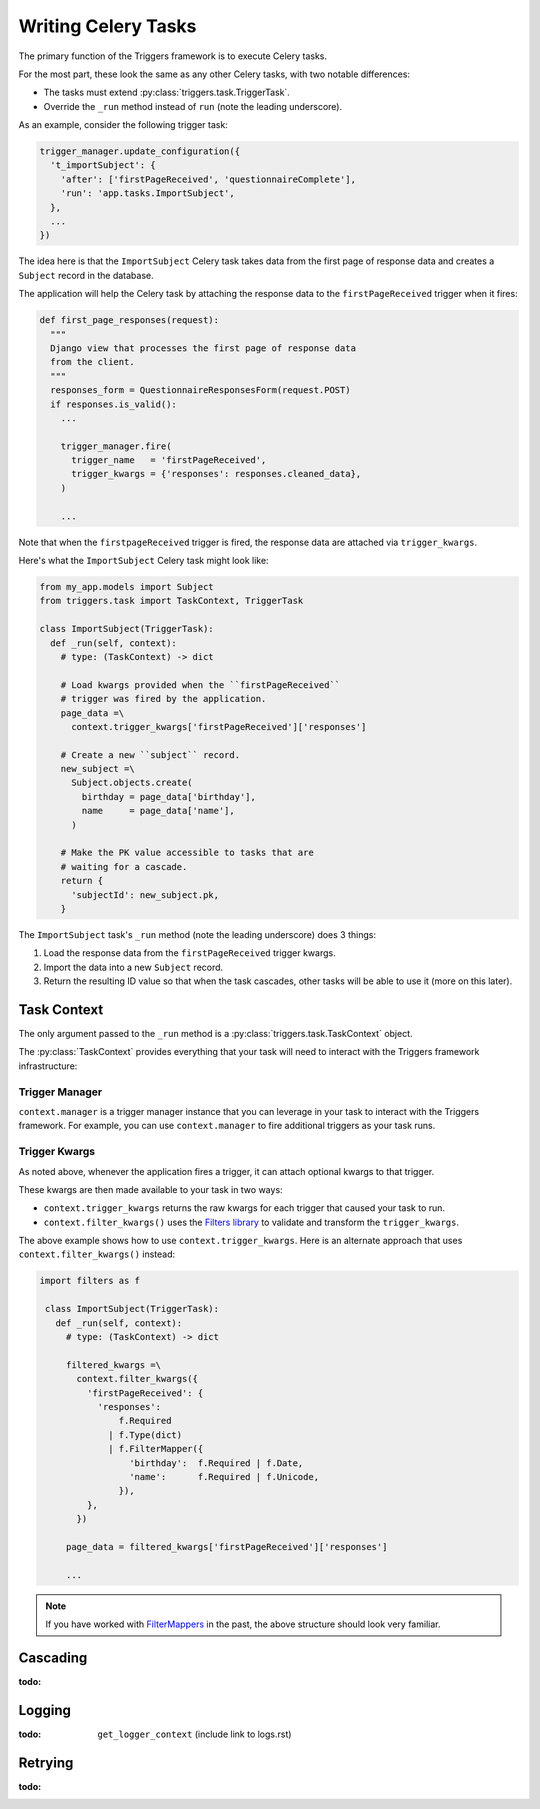 ====================
Writing Celery Tasks
====================
The primary function of the Triggers framework is to execute Celery tasks.

For the most part, these look the same as any other Celery tasks, with two
notable differences:

- The tasks must extend :py:class:`triggers.task.TriggerTask`.
- Override the ``_run`` method instead of ``run`` (note the leading underscore).

As an example, consider the following trigger task:

.. code-block:: python

   trigger_manager.update_configuration({
     't_importSubject': {
       'after': ['firstPageReceived', 'questionnaireComplete'],
       'run': 'app.tasks.ImportSubject',
     },
     ...
   })

The idea here is that the ``ImportSubject`` Celery task takes data from the
first page of response data and creates a ``Subject`` record in the database.

The application will help the Celery task by attaching the response data to the
``firstPageReceived`` trigger when it fires:

.. code-block:: python

   def first_page_responses(request):
     """
     Django view that processes the first page of response data
     from the client.
     """
     responses_form = QuestionnaireResponsesForm(request.POST)
     if responses.is_valid():
       ...

       trigger_manager.fire(
         trigger_name   = 'firstPageReceived',
         trigger_kwargs = {'responses': responses.cleaned_data},
       )

       ...

Note that when the ``firstpageReceived`` trigger is fired, the response data are
attached via ``trigger_kwargs``.

Here's what the ``ImportSubject`` Celery task might look like:

.. code-block:: python

   from my_app.models import Subject
   from triggers.task import TaskContext, TriggerTask

   class ImportSubject(TriggerTask):
     def _run(self, context):
       # type: (TaskContext) -> dict

       # Load kwargs provided when the ``firstPageReceived``
       # trigger was fired by the application.
       page_data =\
         context.trigger_kwargs['firstPageReceived']['responses']

       # Create a new ``subject`` record.
       new_subject =\
         Subject.objects.create(
           birthday = page_data['birthday'],
           name     = page_data['name'],
         )

       # Make the PK value accessible to tasks that are
       # waiting for a cascade.
       return {
         'subjectId': new_subject.pk,
       }

The ``ImportSubject`` task's ``_run`` method (note the leading underscore) does
3 things:

1. Load the response data from the ``firstPageReceived`` trigger kwargs.
2. Import the data into a new ``Subject`` record.
3. Return the resulting ID value so that when the task cascades, other tasks
   will be able to use it (more on this later).

------------
Task Context
------------
The only argument passed to the ``_run`` method is a
:py:class:`triggers.task.TaskContext` object.

The :py:class:`TaskContext` provides everything that your task will need to
interact with the Triggers framework infrastructure:

^^^^^^^^^^^^^^^
Trigger Manager
^^^^^^^^^^^^^^^
``context.manager`` is a trigger manager instance that you can leverage in your
task to interact with the Triggers framework.  For example, you can use
``context.manager`` to fire additional triggers as your task runs.

^^^^^^^^^^^^^^
Trigger Kwargs
^^^^^^^^^^^^^^
As noted above, whenever the application fires a trigger, it can attach optional
kwargs to that trigger.

These kwargs are then made available to your task in two ways:

- ``context.trigger_kwargs`` returns the raw kwargs for each trigger that caused
  your task to run.
- ``context.filter_kwargs()`` uses the `Filters library`_ to validate and
  transform the ``trigger_kwargs``.

The above example shows how to use ``context.trigger_kwargs``.  Here is an
alternate approach that uses ``context.filter_kwargs()`` instead:

.. code-block:: python

  import filters as f

   class ImportSubject(TriggerTask):
     def _run(self, context):
       # type: (TaskContext) -> dict

       filtered_kwargs =\
         context.filter_kwargs({
           'firstPageReceived': {
             'responses':
                 f.Required
               | f.Type(dict)
               | f.FilterMapper({
                   'birthday':  f.Required | f.Date,
                   'name':      f.Required | f.Unicode,
                 }),
           },
         })

       page_data = filtered_kwargs['firstPageReceived']['responses']

       ...

.. note::

   If you have worked with `FilterMappers`_ in the past, the above structure
   should look very familiar.

---------
Cascading
---------
:todo:

-------
Logging
-------
:todo: ``get_logger_context`` (include link to logs.rst)

--------
Retrying
--------
:todo:


.. _Filters library: https://filters.readthedocs.io/
.. _FilterMappers: https://filters.readthedocs.io/en/latest/complex_filters.html#working-with-mappings
